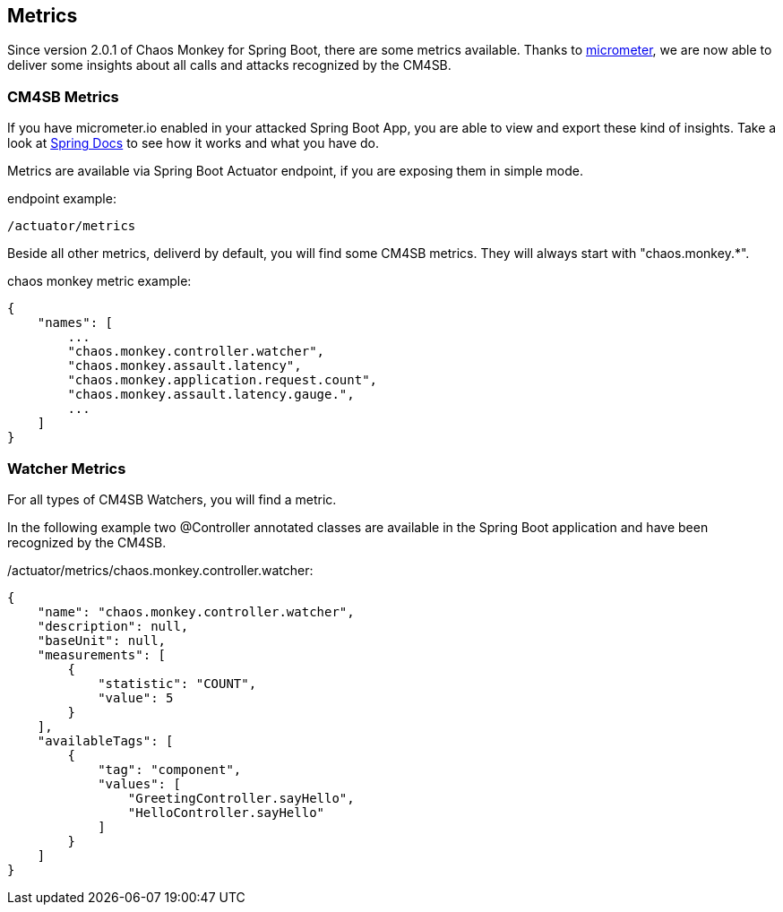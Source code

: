 [[metrics]]
== Metrics ==
Since version 2.0.1 of Chaos Monkey for Spring Boot, there are some metrics available. Thanks to http://micrometer.io[micrometer], we are now able to
deliver
some insights about all calls and attacks recognized by the CM4SB.

=== CM4SB Metrics
If you have micrometer.io enabled in your attacked Spring Boot App, you are able to view and export these kind of insights.
Take a look at https://docs.spring.io/spring-boot/docs/current/reference/htmlsingle/#production-ready-metrics[Spring Docs] to see how it works and
what you have do.

Metrics are available via Spring Boot Actuator endpoint, if you are exposing them in simple mode.

[source,txt,subs="verbatim,attributes"]
.endpoint example:
----
/actuator/metrics
----
Beside all other metrics, deliverd by default, you will find some CM4SB metrics. They will always start with "chaos.monkey.*".
[source,txt,subs="verbatim,attributes"]
.chaos monkey metric example:
----
{
    "names": [
        ...
        "chaos.monkey.controller.watcher",
        "chaos.monkey.assault.latency",
        "chaos.monkey.application.request.count",
        "chaos.monkey.assault.latency.gauge.",
        ...
    ]
}
----
=== Watcher Metrics
For all types of CM4SB Watchers, you will find a metric.

In the following example two @Controller annotated classes are available in the Spring Boot application and have been recognized by the CM4SB.
[source,txt,subs="verbatim,attributes"]
./actuator/metrics/chaos.monkey.controller.watcher:
----
{
    "name": "chaos.monkey.controller.watcher",
    "description": null,
    "baseUnit": null,
    "measurements": [
        {
            "statistic": "COUNT",
            "value": 5
        }
    ],
    "availableTags": [
        {
            "tag": "component",
            "values": [
                "GreetingController.sayHello",
                "HelloController.sayHello"
            ]
        }
    ]
}

----

